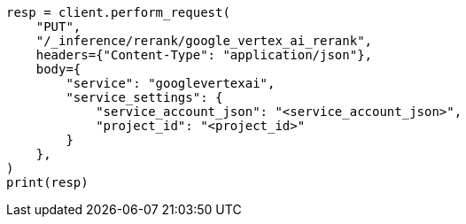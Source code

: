 // This file is autogenerated, DO NOT EDIT
// inference/service-google-vertex-ai.asciidoc:125

[source, python]
----
resp = client.perform_request(
    "PUT",
    "/_inference/rerank/google_vertex_ai_rerank",
    headers={"Content-Type": "application/json"},
    body={
        "service": "googlevertexai",
        "service_settings": {
            "service_account_json": "<service_account_json>",
            "project_id": "<project_id>"
        }
    },
)
print(resp)
----
